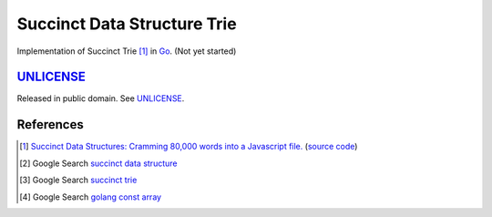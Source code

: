 ============================
Succinct Data Structure Trie
============================

Implementation of Succinct Trie [1]_ in Go_.
(Not yet started)


UNLICENSE_
==========

Released in public domain. See UNLICENSE_.


References
==========

.. [1] `Succinct Data Structures: Cramming 80,000 words into a Javascript file. <http://stevehanov.ca/blog/?id=120>`_
       (`source code <http://www.hanovsolutions.com/trie/Bits.js>`__)

.. [2] Google Search `succinct data structure <https://www.google.com/search?q=succinct+data+structure>`__

.. [3] Google Search `succinct trie <https://www.google.com/search?q=succinct+trie>`__

.. [4] Google Search `golang const array <https://www.google.com/search?q=golang+const+array>`__


.. _Go: https://golang.org/
.. _UNLICENSE: http://unlicense.org/
